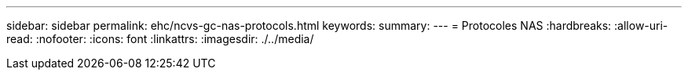 ---
sidebar: sidebar 
permalink: ehc/ncvs-gc-nas-protocols.html 
keywords:  
summary:  
---
= Protocoles NAS
:hardbreaks:
:allow-uri-read: 
:nofooter: 
:icons: font
:linkattrs: 
:imagesdir: ./../media/


